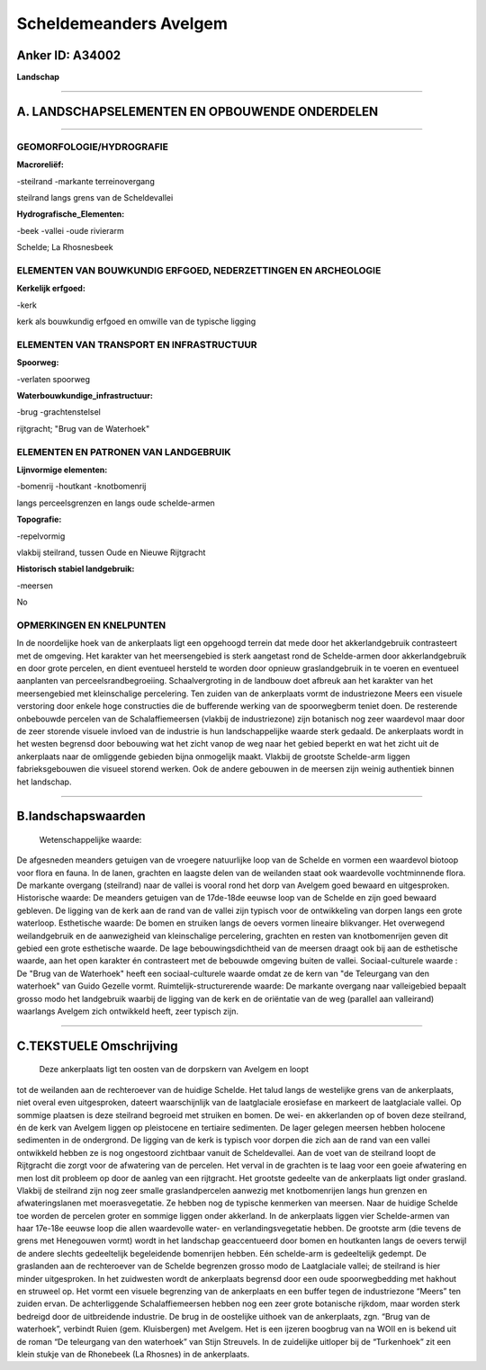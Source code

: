 Scheldemeanders Avelgem
=======================

Anker ID: A34002
----------------

**Landschap**

--------------

A. LANDSCHAPSELEMENTEN EN OPBOUWENDE ONDERDELEN
-----------------------------------------------

--------------

GEOMORFOLOGIE/HYDROGRAFIE
~~~~~~~~~~~~~~~~~~~~~~~~~

**Macroreliëf:**

-steilrand
-markante terreinovergang

steilrand langs grens van de Scheldevallei

**Hydrografische\_Elementen:**

-beek
-vallei
-oude rivierarm

 
Schelde; La Rhosnesbeek

ELEMENTEN VAN BOUWKUNDIG ERFGOED, NEDERZETTINGEN EN ARCHEOLOGIE
~~~~~~~~~~~~~~~~~~~~~~~~~~~~~~~~~~~~~~~~~~~~~~~~~~~~~~~~~~~~~~~

**Kerkelijk erfgoed:**

-kerk

 
kerk als bouwkundig erfgoed en omwille van de typische ligging

ELEMENTEN VAN TRANSPORT EN INFRASTRUCTUUR
~~~~~~~~~~~~~~~~~~~~~~~~~~~~~~~~~~~~~~~~~

**Spoorweg:**

-verlaten spoorweg

**Waterbouwkundige\_infrastructuur:**

-brug
-grachtenstelsel

 
rijtgracht; "Brug van de Waterhoek"

ELEMENTEN EN PATRONEN VAN LANDGEBRUIK
~~~~~~~~~~~~~~~~~~~~~~~~~~~~~~~~~~~~~

**Lijnvormige elementen:**

-bomenrij
-houtkant
-knotbomenrij

langs perceelsgrenzen en langs oude schelde-armen

**Topografie:**

-repelvormig

 
vlakbij steilrand, tussen Oude en Nieuwe Rijtgracht

**Historisch stabiel landgebruik:**

-meersen

 
No

OPMERKINGEN EN KNELPUNTEN
~~~~~~~~~~~~~~~~~~~~~~~~~

In de noordelijke hoek van de ankerplaats ligt een opgehoogd terrein dat
mede door het akkerlandgebruik contrasteert met de omgeving. Het
karakter van het meersengebied is sterk aangetast rond de Schelde-armen
door akkerlandgebruik en door grote percelen, en dient eventueel
hersteld te worden door opnieuw graslandgebruik in te voeren en
eventueel aanplanten van perceelsrandbegroeiing. Schaalvergroting in de
landbouw doet afbreuk aan het karakter van het meersengebied met
kleinschalige percelering. Ten zuiden van de ankerplaats vormt de
industriezone Meers een visuele verstoring door enkele hoge constructies
die de bufferende werking van de spoorwegberm teniet doen. De resterende
onbebouwde percelen van de Schalaffiemeersen (vlakbij de industriezone)
zijn botanisch nog zeer waardevol maar door de zeer storende visuele
invloed van de industrie is hun landschappelijke waarde sterk gedaald.
De ankerplaats wordt in het westen begrensd door bebouwing wat het zicht
vanop de weg naar het gebied beperkt en wat het zicht uit de ankerplaats
naar de omliggende gebieden bijna onmogelijk maakt. Vlakbij de grootste
Schelde-arm liggen fabrieksgebouwen die visueel storend werken. Ook de
andere gebouwen in de meersen zijn weinig authentiek binnen het
landschap.

--------------

B.landschapswaarden
-------------------

 Wetenschappelijke waarde:
De afgesneden meanders getuigen van de vroegere natuurlijke loop van
de Schelde en vormen een waardevol biotoop voor flora en fauna. In de
lanen, grachten en laagste delen van de weilanden staat ook waardevolle
vochtminnende flora. De markante overgang (steilrand) naar de vallei is
vooral rond het dorp van Avelgem goed bewaard en uitgesproken.
Historische waarde:
De meanders getuigen van de 17de-18de eeuwse loop van de Schelde en
zijn goed bewaard gebleven. De ligging van de kerk aan de rand van de
vallei zijn typisch voor de ontwikkeling van dorpen langs een grote
waterloop.
Esthetische waarde: De bomen en struiken langs de oevers vormen
lineaire blikvanger. Het overwegend weilandgebruik en de aanwezigheid
van kleinschalige percelering, grachten en resten van knotbomenrijen
geven dit gebied een grote esthetische waarde. De lage
bebouwingsdichtheid van de meersen draagt ook bij aan de esthetische
waarde, aan het open karakter én contrasteert met de bebouwde omgeving
buiten de vallei.
Sociaal-culturele waarde : De "Brug van de Waterhoek" heeft een
sociaal-culturele waarde omdat ze de kern van "de Teleurgang van den
waterhoek" van Guido Gezelle vormt.
Ruimtelijk-structurerende waarde:
De markante overgang naar valleigebied bepaalt grosso modo het
landgebruik waarbij de ligging van de kerk en de oriëntatie van de weg
(parallel aan valleirand) waarlangs Avelgem zich ontwikkeld heeft, zeer
typisch zijn.

--------------

C.TEKSTUELE Omschrijving
------------------------

 Deze ankerplaats ligt ten oosten van de dorpskern van Avelgem en loopt
tot de weilanden aan de rechteroever van de huidige Schelde. Het talud
langs de westelijke grens van de ankerplaats, niet overal even
uitgesproken, dateert waarschijnlijk van de laatglaciale erosiefase en
markeert de laatglaciale vallei. Op sommige plaatsen is deze steilrand
begroeid met struiken en bomen. De wei- en akkerlanden op of boven deze
steilrand, én de kerk van Avelgem liggen op pleistocene en tertiaire
sedimenten. De lager gelegen meersen hebben holocene sedimenten in de
ondergrond. De ligging van de kerk is typisch voor dorpen die zich aan
de rand van een vallei ontwikkeld hebben ze is nog ongestoord zichtbaar
vanuit de Scheldevallei. Aan de voet van de steilrand loopt de
Rijtgracht die zorgt voor de afwatering van de percelen. Het verval in
de grachten is te laag voor een goeie afwatering en men lost dit
probleem op door de aanleg van een rijtgracht. Het grootste gedeelte van
de ankerplaats ligt onder grasland. Vlakbij de steilrand zijn nog zeer
smalle graslandpercelen aanwezig met knotbomenrijen langs hun grenzen en
afwateringslanen met moerasvegetatie. Ze hebben nog de typische
kenmerken van meersen. Naar de huidige Schelde toe worden de percelen
groter en sommige liggen onder akkerland. In de ankerplaats liggen vier
Schelde-armen van haar 17e-18e eeuwse loop die allen waardevolle water-
en verlandingsvegetatie hebben. De grootste arm (die tevens de grens met
Henegouwen vormt) wordt in het landschap geaccentueerd door bomen en
houtkanten langs de oevers terwijl de andere slechts gedeeltelijk
begeleidende bomenrijen hebben. Eén schelde-arm is gedeeltelijk gedempt.
De graslanden aan de rechteroever van de Schelde begrenzen grosso modo
de Laatglaciale vallei; de steilrand is hier minder uitgesproken. In het
zuidwesten wordt de ankerplaats begrensd door een oude spoorwegbedding
met hakhout en struweel op. Het vormt een visuele begrenzing van de
ankerplaats en een buffer tegen de industriezone “Meers” ten zuiden
ervan. De achterliggende Schalaffiemeersen hebben nog een zeer grote
botanische rijkdom, maar worden sterk bedreigd door de uitbreidende
industrie. De brug in de oostelijke uithoek van de ankerplaats, zgn.
“Brug van de waterhoek”, verbindt Ruien (gem. Kluisbergen) met Avelgem.
Het is een ijzeren boogbrug van na WOII en is bekend uit de roman “De
teleurgang van den waterhoek” van Stijn Streuvels. In de zuidelijke
uitloper bij de “Turkenhoek” zit een klein stukje van de Rhonebeek (La
Rhosnes) in de ankerplaats.
